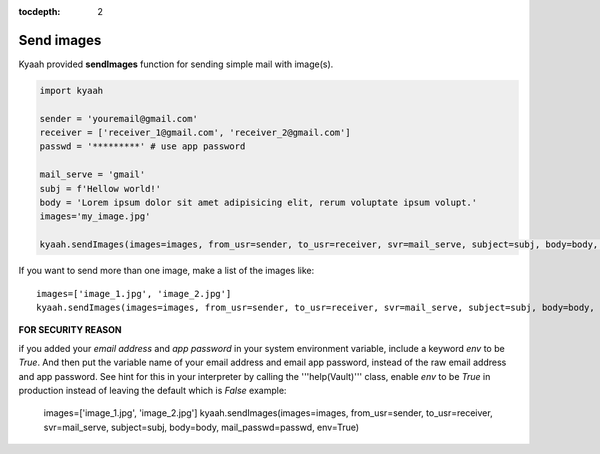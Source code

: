 :tocdepth: 2

Send images
###########

Kyaah provided **sendImages** function for sending simple mail with image(s).

.. code-block:: python

  import kyaah

  sender = 'youremail@gmail.com'
  receiver = ['receiver_1@gmail.com', 'receiver_2@gmail.com']
  passwd = '*********' # use app password

  mail_serve = 'gmail'
  subj = f'Hellow world!'
  body = 'Lorem ipsum dolor sit amet adipisicing elit, rerum voluptate ipsum volupt.'
  images='my_image.jpg'

  kyaah.sendImages(images=images, from_usr=sender, to_usr=receiver, svr=mail_serve, subject=subj, body=body, mail_passwd=passwd)

If you want to send more than one image, make a list of the images like::

  images=['image_1.jpg', 'image_2.jpg']
  kyaah.sendImages(images=images, from_usr=sender, to_usr=receiver, svr=mail_serve, subject=subj, body=body, mail_passwd=passwd)

**FOR SECURITY REASON**

if you added your `email address` and `app password` in your system environment variable, include a keyword `env` to be `True`. And then put the variable name of your email address and email app password, instead of the raw email address and app password. See hint for this in your interpreter by calling the  '''help(Vault)''' class, enable `env` to be `True` in production instead of leaving the default which is `False` example:
      
  images=['image_1.jpg', 'image_2.jpg']
  kyaah.sendImages(images=images, from_usr=sender, to_usr=receiver, svr=mail_serve, subject=subj, body=body, mail_passwd=passwd, env=True)
